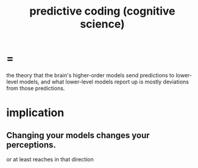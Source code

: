 :PROPERTIES:
:ID:       55f2bdf0-1329-4a37-a060-dc2d9af9671a
:END:
#+title: predictive coding (cognitive science)


* =
  the theory that the brain's higher-order models send predictions to lower-level models, and what lower-level models report up is mostly deviations from those predictions.
* implication
** Changing your models changes your perceptions.
   or at least reaches in that direction
